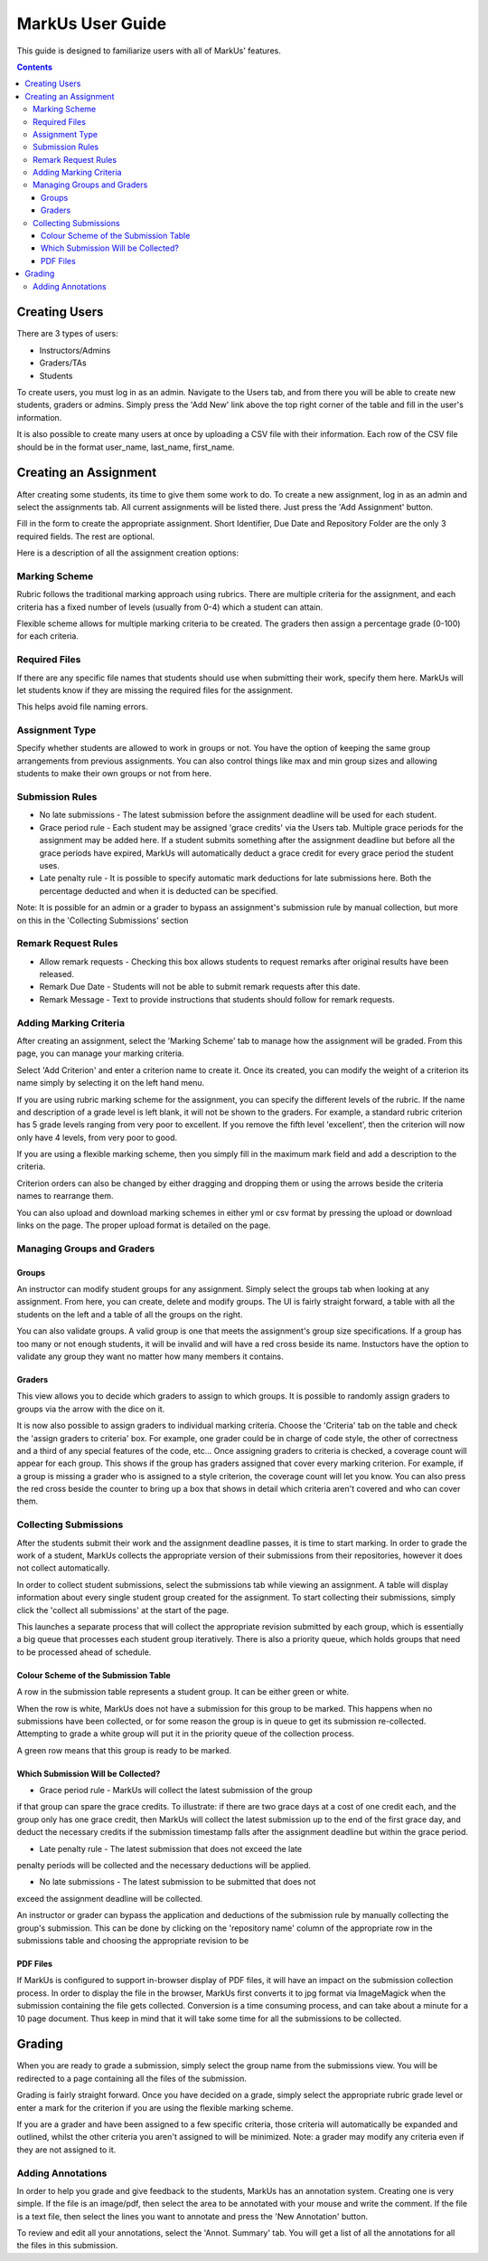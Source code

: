 ================================================================================
MarkUs User Guide
================================================================================



This guide is designed to familiarize users with all of MarkUs' features.

.. contents::

Creating Users
================================================================================

There are 3 types of users:

* Instructors/Admins
* Graders/TAs
* Students

To create users, you must log in as an admin. Navigate to the Users tab, and
from there you will be able to create new students, graders or admins. Simply
press the 'Add New' link above the top right corner of the table and fill in
the user's information.

It is also possible to create many users at once by uploading a CSV file with
their information. Each row of the CSV file should be in the format user_name,
last_name, first_name.

Creating an Assignment
================================================================================

After creating some students, its time to give them some work to do. To create
a new assignment, log in as an admin and select the assignments tab. All
current assignments will be listed there. Just press the 'Add Assignment'
button.

Fill in the form to create the appropriate assignment. Short Identifier, Due
Date and Repository Folder are the only 3 required fields. The rest are
optional.

Here is a description of all the assignment creation options:

Marking Scheme
--------------------------------------------------------------------------------

Rubric follows the traditional marking approach using rubrics. There are
multiple criteria for the assignment, and each criteria has a fixed number of
levels (usually from 0-4) which a student can attain.

Flexible scheme allows for multiple marking criteria to be created. The
graders then assign a percentage grade (0-100) for each criteria.

Required Files
--------------------------------------------------------------------------------

If there are any specific file names that students should use when submitting
their work, specify them here. MarkUs will let students know if they are
missing the required files for the assignment.

This helps avoid file naming errors.

Assignment Type
--------------------------------------------------------------------------------

Specify whether students are allowed to work in groups or not. You have the
option of keeping the same group arrangements from previous assignments. You
can also control things like max and min group sizes and allowing students to
make their own groups or not from here.

Submission Rules
--------------------------------------------------------------------------------

* No late submissions - The latest submission before the assignment deadline
  will be used for each student.

* Grace period rule - Each student may be assigned 'grace credits' via the
  Users tab. Multiple grace periods for the assignment may be added here. If a
  student submits something after the assignment deadline but before all the
  grace periods have expired, MarkUs will automatically deduct a grace credit
  for every grace period the student uses.

* Late penalty rule - It is possible to specify automatic mark deductions for
  late submissions here. Both the percentage deducted and when it is deducted
  can be specified.

Note: It is possible for an admin or a grader to bypass an assignment's
submission rule by manual collection, but more on this in the 'Collecting
Submissions' section

Remark Request Rules
--------------------------------------------------------------------------------

* Allow remark requests - Checking this box allows students to request remarks
  after original results have been released.

* Remark Due Date - Students will not be able to submit remark requests after
  this date.

* Remark Message - Text to provide instructions that students should follow for
  remark requests.

Adding Marking Criteria
--------------------------------------------------------------------------------

After creating an assignment, select the 'Marking Scheme' tab to manage how
the assignment will be graded. From this page, you can manage your marking
criteria.

Select 'Add Criterion' and enter a criterion name to create it. Once its
created, you can modify the weight of a criterion its name simply by selecting
it on the left hand menu.

If you are using rubric marking scheme for the assignment, you can specify the
different levels of the rubric. If the name and description of a grade level
is left blank, it will not be shown to the graders. For example, a standard
rubric criterion has 5 grade levels ranging from very poor to excellent. If
you remove the fifth level 'excellent', then the criterion will now only have
4 levels, from very poor to good.

If you are using a flexible marking scheme, then you simply fill in the
maximum mark field and add a description to the criteria.

Criterion orders can also be changed by either dragging and dropping them or
using the arrows beside the criteria names to rearrange them.

You can also upload and download marking schemes in either yml or csv format
by pressing the upload or download links on the page. The proper upload format
is detailed on the page.

Managing Groups and Graders
--------------------------------------------------------------------------------

Groups
********************************************************************************

An instructor can modify student groups for any assignment. Simply select
the groups tab when looking at any assignment. From here, you can create, 
delete and modify groups. The UI is fairly straight forward, a table with all
the students on the left and a table of all the groups on the right. 

You can also validate groups. A valid group is one that meets the assignment's
group size specifications. If a group has too many or not enough students, it 
will be invalid and will have a red cross beside its name. Instuctors have the
option to validate any group they want no matter how many members it contains.

Graders
********************************************************************************

This view allows you to decide which graders to assign to which groups. It is 
possible to randomly assign graders to groups via the arrow with the dice on it.

It is now also possible to assign graders to individual marking criteria. Choose
the 'Criteria' tab on the table and check the 'assign graders to criteria' box.
For example, one grader could be in charge of code style, the other of 
correctness and a third of any special features of the code, etc...
Once assigning graders to criteria is checked, a coverage count will appear 
for each group. This shows if the group has graders assigned that cover every
marking criterion. For example, if a group is missing a grader who is assigned 
to a style criterion, the coverage count will let you know. You can also press
the red cross beside the counter to bring up a box that shows in detail which
criteria aren't covered and who can cover them. 


Collecting Submissions
--------------------------------------------------------------------------------

After the students submit their work and the assignment deadline passes, it is 
time to start marking. In order to grade the work of a student, MarkUs collects
the appropriate version of their submissions from their repositories, however
it does not collect automatically. 

In order to collect student submissions, select the submissions tab while viewing
an assignment. A table will display information about every single student group
created for the assignment. To start collecting their submissions, simply click
the 'collect all submissions' at the start of the page.

This launches a separate process that will collect the appropriate revision submitted
by each group, which is essentially a big queue that processes each student
group iteratively. There is also a priority queue, which holds groups that
need to be processed ahead of schedule.

Colour Scheme of the Submission Table
********************************************************************************

A row in the submission table represents a student group. It can be either
green or white.

When the row is white, MarkUs does not have a submission for this group to be
marked. This happens when no submissions have been collected, or for some reason
the group is in queue to get its submission re-collected. Attempting to grade
a white group will put it in the priority queue of the collection process.

A green row means that this group is ready to be marked.

Which Submission Will be Collected?
********************************************************************************

* Grace period rule - MarkUs will collect the latest submission of the group
if that group can spare the grace credits. To illustrate: if there are two
grace days at a cost of one credit each, and the group only has one grace
credit, then MarkUs will collect the latest submission up to the end of the first
grace day, and deduct the necessary credits if the submission timestamp falls
after the assignment deadline but within the grace period.

* Late penalty rule - The latest submission that does not exceed the late
penalty periods will be collected and the necessary deductions will be applied.

* No late submissions - The latest submission to be submitted that does not 
exceed the assignment deadline will be collected.

An instructor or grader can bypass the application and deductions of the 
submission rule by manually collecting the group's submission. This can be 
done by clicking on the 'repository name' column of the appropriate row in the
submissions table and choosing the appropriate revision to be 

PDF Files
********************************************************************************

If MarkUs is configured to support in-browser display of PDF files, it will have
an impact on the submission collection process. In order to display the file in
the browser, MarkUs first converts it to jpg format via ImageMagick when the
submission containing the file gets collected. Conversion is a time consuming 
process, and can take about a minute for a 10 page document. Thus keep in mind
that it will take some time for all the submissions to be collected.

Grading
================================================================================

When you are ready to grade a submission, simply select the group name from
the submissions view. You will be redirected to a page containing all the
files of the submission. 

Grading is fairly straight forward. Once you have decided on a grade, simply
select the appropriate rubric grade level or enter a mark for the criterion if
you are using the flexible marking scheme.

If you are a grader and have been assigned to a few specific criteria, those
criteria will automatically be expanded and outlined, whilst the other
criteria you aren't assigned to will be minimized. Note: a grader may modify
any criteria even if they are not assigned to it. 

Adding Annotations
--------------------------------------------------------------------------------

In order to help you grade and give feedback to the students, MarkUs has an
annotation system. Creating one is very simple. If the file is an image/pdf,
then select the area to be annotated with your mouse and write the comment. If
the file is a text file, then select the lines you want to annotate and press
the 'New Annotation' button.

To review and edit all your annotations, select the 'Annot. Summary' tab. You
will get a list of all the annotations for all the files in this submission. 
